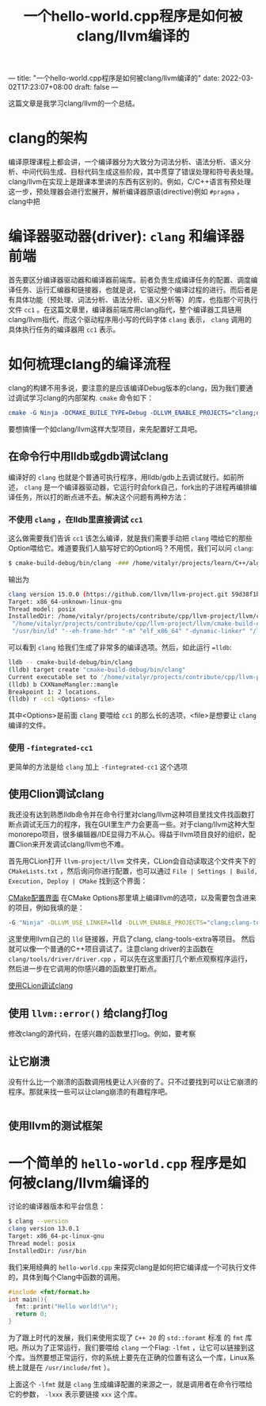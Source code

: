 ---
title: "一个hello-world.cpp程序是如何被clang/llvm编译的"
date: 2022-03-02T17:23:07+08:00
draft: false
---
#+title: 一个hello-world.cpp程序是如何被clang/llvm编译的
这篇文章是我学习clang/llvm的一个总结。
* clang的架构
编译原理课程上都会讲，一个编译器分为大致分为词法分析、语法分析、语义分析、中间代码生成、目标代码生成这些阶段，其中贯穿了错误处理和符号表处理。
clang/llvm在实现上是跟课本里讲的东西有区别的。例如，C/C++语言有预处理这一步，预处理器会进行宏展开，解析编译器原语(directive)例如 =#pragma= ，clang中把
* 编译器驱动器(driver): =clang= 和编译器前端
首先要区分编译器驱动器和编译器前端库。前者负责生成编译任务的配置、调度编译任务、运行汇编器和链接器，也就是说，它驱动整个编译过程的进行。而后者是有具体功能（预处理、词法分析、语法分析、语义分析等）的库，也指那个可执行文件 =cc1= 。在这篇文章里，编译器前端库用clang指代，整个编译器工具链用clang/llvm指代，而这个驱动程序用小写的代码字体 =clang= 表示， =clang= 调用的具体执行任务的编译器用 =cc1= 表示。
* 如何梳理clang的编译流程
clang的构建不用多说，要注意的是应该编译Debug版本的clang，因为我们要通过调试学习clang的内部架构. =cmake= 命令如下：
#+begin_src cmake
cmake -G Ninja -DCMAKE_BUILE_TYPE=Debug -DLLVM_ENABLE_PROJECTS="clang;clang-tools-extra"
#+end_src
要想搞懂一个如clang/llvm这样大型项目，来先配置好工具吧。
** 在命令行中用lldb或gdb调试clang
编译好的 =clang= 也就是个普通可执行程序，用lldb/gdb上去调试就行。如前所述， =clang= 是一个编译器驱动器，它运行时会fork自己，fork出的子进程再编排编译任务，所以打的断点进不去。解决这个问题有两种方法：
*** 不使用 =clang= ，在lldb里直接调试 =cc1=
这么做需要我们告诉 =cc1= 该怎么编译，就是我们需要手动把 =clang= 喂给它的那些Option喂给它。难道要我们人脑写好它的Option吗？不用慌，我们可以问 =clang=:
#+begin_src bash
$ cmake-build-debug/bin/clang -### /home/vitalyr/projects/learn/C++/algorithms_vitalyr/play/test_clang.cpp
#+end_src
输出为
#+begin_src bash
clang version 15.0.0 (https://github.com/llvm/llvm-project.git 59d38f1b56d516f844733fe22294de7c78c8fbf6)
Target: x86_64-unknown-linux-gnu
Thread model: posix
InstalledDir: /home/vitalyr/projects/contribute/cpp/llvm-project/llvm/cmake-build-debug/bin
 "/home/vitalyr/projects/contribute/cpp/llvm-project/llvm/cmake-build-debug/bin/clang-15" "-cc1" "-triple" "x86_64-unknown-linux-gnu" "-emit-obj" "-mrelax-all" "--mrelax-relocations" "-disable-free" "-clear-ast-before-backend" "-main-file-name" "test_clang.cpp" "-mrelocation-model" "static" "-mframe-pointer=all" "-fmath-errno" "-ffp-contract=on" "-fno-rounding-math" "-mconstructor-aliases" "-funwind-tables=2" "-target-cpu" "x86-64" "-tune-cpu" "generic" "-mllvm" "-treat-scalable-fixed-error-as-warning" "-debugger-tuning=gdb" "-fcoverage-compilation-dir=/home/vitalyr/projects/contribute/cpp/llvm-project/llvm" "-resource-dir" "/home/vitalyr/projects/contribute/cpp/llvm-project/llvm/cmake-build-debug/lib/clang/15.0.0" "-internal-isystem" "/usr/lib64/gcc/x86_64-pc-linux-gnu/11.2.0/../../../../include/c++/11.2.0" "-internal-isystem" "/usr/lib64/gcc/x86_64-pc-linux-gnu/11.2.0/../../../../include/c++/11.2.0/x86_64-pc-linux-gnu" "-internal-isystem" "/usr/lib64/gcc/x86_64-pc-linux-gnu/11.2.0/../../../../include/c++/11.2.0/backward" "-internal-isystem" "/home/vitalyr/projects/contribute/cpp/llvm-project/llvm/cmake-build-debug/lib/clang/15.0.0/include" "-internal-isystem" "/usr/local/include" "-internal-isystem" "/usr/lib64/gcc/x86_64-pc-linux-gnu/11.2.0/../../../../x86_64-pc-linux-gnu/include" "-internal-externc-isystem" "/include" "-internal-externc-isystem" "/usr/include" "-fdeprecated-macro" "-fdebug-compilation-dir=/home/vitalyr/projects/contribute/cpp/llvm-project/llvm" "-ferror-limit" "19" "-fgnuc-version=4.2.1" "-fcxx-exceptions" "-fexceptions" "-fcolor-diagnostics" "-faddrsig" "-D__GCC_HAVE_DWARF2_CFI_ASM=1" "-o" "/tmp/test_clang-78d0b0.o" "-x" "c++" "/home/vitalyr/projects/learn/C++/algorithms_vitalyr/play/test_clang.cpp"
 "/usr/bin/ld" "--eh-frame-hdr" "-m" "elf_x86_64" "-dynamic-linker" "/lib64/ld-linux-x86-64.so.2" "-o" "a.out" "/usr/lib64/gcc/x86_64-pc-linux-gnu/11.2.0/../../../../lib64/crt1.o" "/usr/lib64/gcc/x86_64-pc-linux-gnu/11.2.0/../../../../lib64/crti.o" "/usr/lib64/gcc/x86_64-pc-linux-gnu/11.2.0/crtbegin.o" "-L/usr/lib64/gcc/x86_64-pc-linux-gnu/11.2.0" "-L/usr/lib64/gcc/x86_64-pc-linux-gnu/11.2.0/../../../../lib64" "-L/lib/../lib64" "-L/usr/lib/../lib64" "-L/home/vitalyr/projects/contribute/cpp/llvm-project/llvm/cmake-build-debug/bin/../lib" "-L/lib" "-L/usr/lib" "/tmp/test_clang-78d0b0.o" "-lgcc" "--as-needed" "-lgcc_s" "--no-as-needed" "-lc" "-lgcc" "--as-needed" "-lgcc_s" "--no-as-needed" "/usr/lib64/gcc/x86_64-pc-linux-gnu/11.2.0/crtend.o" "/usr/lib64/gcc/x86_64-pc-linux-gnu/11.2.0/../../../../lib64/crtn.o"
#+end_src
可以看到 =clang= 给我们生成了非常多的编译选项。然后，如此运行 ==lldb=:
#+begin_src bash
lldb -- cmake-build-debug/bin/clang
(lldb) target create "cmake-build-debug/bin/clang"
Current executable set to '/home/vitalyr/projects/contribute/cpp/llvm-project/llvm/cmake-build-debug/bin/clang' (x86_64).
(lldb) b CXXNameMangler::mangle
Breakpoint 1: 2 locations.
(lldb) r -cc1 <Options> <file>
#+end_src
其中<Options>是前面 =clang= 要喂给 =cc1= 的那么长的选项，<file>是想要让 =clang= 编译的文件。
*** 使用 =-fintegrated-cc1=
更简单的方法是给 =clang= 加上 =-fintegrated-cc1= 这个选项
** 使用Clion调试clang
我还没有达到熟悉lldb命令并在命令行里对clang/llvm这种项目里找文件找函数打断点调试无压力的程序，我在GUI里生产力会更高一些。对于clang/llvm这种大型monorepo项目，很多编辑器/IDE显得力不从心。得益于llvm项目良好的组织，配置Clion来开发调试clang/llvm也不难。

首先用CLion打开 =llvm-project/llvm= 文件夹，CLion会自动读取这个文件夹下的 =CMakeLists.txt= ，然后询问你进行配置，也可以通过 =File | Settings | Build, Execution, Deploy | CMake= 找到这个界面：

#+attr_export: float-wrap
#+caption: CMake配置界面
#+attr_latex: :width 0.50\linewidth
#+attr_org: :width %50 :height %50
[[https://gitee.com/Vitaly/img/raw/master/images/Pictures/screenshots/2022-03-02-17-00-21-2022-03-02_16-54-d4c3.png][CMake配置界面]]
在CMake Options那里填上编译llvm的选项，以及需要包含进来的项目，例如我填的是：
#+begin_src bash
-G "Ninja" -DLLVM_USE_LINKER=lld -DLLVM_ENABLE_PROJECTS="clang;clang-tools-extra;compiler-rt;cross-project-tests;lld;lldb;mlir;polly"
#+end_src
这里使用llvm自己的 =lld= 链接器，开启了clang, clang-tools-extra等项目。
然后就可以像一个普通的C++项目调试了。注意clang driver的主函数在 =clang/tools/driver/driver.cpp= ，可以先在这里面打几个断点观察程序运行，然后进一步在它调用的你感兴趣的函数里打断点。
#+attr_export: float-wrap
#+caption: 使用CLion调试clang
#+attr_latex: :width 0.50\linewidth
#+attr_org: :width %50 :height %50
[[https://gitee.com/Vitaly/img/raw/master/images/Pictures/screenshots/2022-03-02-17-20-15-2022-03-02_17-20-d8c6.png][使用CLion调试clang]]
** 使用 =llvm::error()= 给clang打log
修改clang的源代码，在感兴趣的函数里打log。例如，要考察
** 让它崩溃
没有什么比一个崩溃的函数调用栈更让人兴奋的了。只不过要找到可以让它崩溃的程序。那就来找一些可以让clang崩溃的有趣程序吧。
#+begin_src cpp

#+end_src

** 使用llvm的测试框架

* 一个简单的 =hello-world.cpp= 程序是如何被clang/llvm编译的
讨论的编译器版本和平台信息：
#+begin_src bash
$ clang --version
clang version 13.0.1
Target: x86_64-pc-linux-gnu
Thread model: posix
InstalledDir: /usr/bin
#+end_src

我们来用经典的 =hello-world.cpp= 来探究clang是如何把它编译成一个可执行文件的，具体到每个Clang中函数的调用。
#+begin_src cpp :flags -lfmt
#include <fmt/format.h>
int main(){
  fmt::print("Hello world!\n");
  return 0;
}
#+end_src

#+RESULTS:
: Hello world!
为了跟上时代的发展，我们来使用实现了 =C++ 20= 的 =std::foramt= 标准 的 =fmt= 库吧。所以为了正常运行，我们要喂给 =clang= 一个Flag: =-lfmt= ，让它可以链接到这个库。当然要想正常运行，你的系统上要先在正确的位置有这么一个库，Linux系统上就是在 =/usr/include/fmt= ）。

上面这个 =-lfmt= 就是 =clang= 生成编译配置的来源之一，就是调用者在命令行喂给它的参数， =-lxxx= 表示要链接 =xxx= 这个库。
